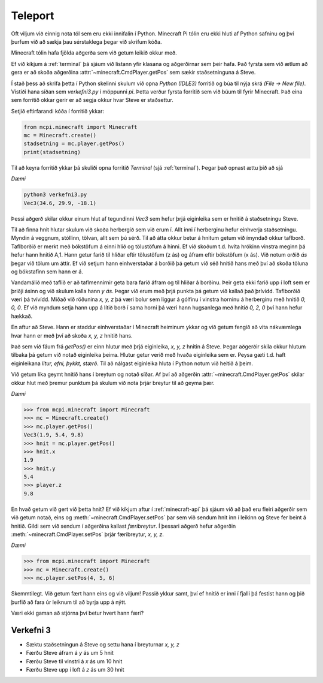 Teleport
===============

Oft viljum við einnig nota tól sem eru ekki innifalin í Python. Minecraft Pi tólin eru ekki hluti af Python safninu og því þurfum við að sækja þau sérstaklega þegar við skrifum kóða.

Minecraft tólin hafa fjölda aðgerða sem við getum leikið okkur með.

Ef við kíkjum á :ref:`terminal` þá sjáum við listann yfir klasana og aðgerðirnar sem þeir hafa. Það fyrsta sem við ætlum að gera er að skoða aðgerðina :attr:`~minecraft.CmdPlayer.getPos` sem sækir staðsetninguna á Steve.

Í stað þess að skrifa þetta í Python skelinni skulum við opna *Python (IDLE3)* forritið og búa til nýja skrá *(File -> New file)*. Vistiði hana síðan sem *verkefni3.py* í möppunni *pi*. Þetta verður fyrsta forritið sem við búum til fyrir Minecraft. Það eina sem forritið okkar gerir er að segja okkur hvar Steve er staðsettur.


Setjið eftirfarandi kóða í forritið ykkar:

.. code-block:: python

    from mcpi.minecraft import Minecraft
    mc = Minecraft.create()
    stadsetning = mc.player.getPos()
    print(stadsetning)



Til að keyra forritið ykkar þá skuliði opna forritið *Terminal* (sjá :ref:`terminal`). Þegar það opnast ættu þið að sjá 


*Dæmi*

.. code-block:: bash

    python3 verkefni3.py
    Vec3(34.6, 29.9, -18.1)

Þessi aðgerð skilar okkur einum hlut af tegundinni *Vec3* sem hefur þrjá eiginleika sem er hnitið á staðsetningu Steve.


Til að finna hnit hlutar skulum við skoða herbergið sem við erum í. Allt inni í herberginu hefur einhverja staðsetningu. Myndin á veggnum, stóllinn, tölvan, allt sem þú sérð. Til að átta okkur betur á hnitum getum við ímyndað okkur taflborð. Taflborðið er merkt með bókstöfum á einni hlið og tölustöfum á hinni. Ef við skoðum t.d. hvíta hrókinn vinstra meginn þá hefur hann hnitið A,1. Hann getur farið til hliðar eftir tölustöfum (z ás) og áfram eftir bókstöfum (x ás). Við notum orðið *ás* þegar við tölum um áttir. Ef við setjum hann einhverstaðar á borðið þá getum við séð hnitið hans með því að skoða töluna og bókstafinn sem hann er á. 

Vandamálið með taflið er að taflmennirnir geta bara farið áfram og til hliðar á borðinu. Þeir geta ekki farið upp í loft sem er þriðji ásinn og við skulum kalla hann *y ás*. Þegar við erum með þrjá punkta þá getum við kallað það þrívídd. Taflborðið væri þá tvívídd. Miðað við röðunina *x, y, z* þá væri bolur sem liggur á gólfinu í vinstra horninu á herberginu með hnitið *0, 0, 0*. Ef við myndum setja hann upp á lítið borð í sama horni þá væri hann hugsanlega með hnitið *0, 2, 0* því hann hefur hækkað.


En aftur að Steve. Hann er staddur einhverstaðar í Minecraft heiminum ykkar og við getum fengið að vita nákvæmlega hvar hann er með því að skoða *x, y, z* hnitið hans.

Það sem við fáum frá *getPos()* er einn hlutur með þrjá eiginleika, *x, y, z* hnitin á Steve. Þegar aðgerðir skila okkur hlutum tilbaka þá getum við notað eiginleika þeirra. Hlutur getur verið með hvaða eiginleika sem er. Peysa gæti t.d. haft eiginleikana *litur, efni, þykkt, stærð*. Til að nálgast eiginleika hluta í Python notum við heitið á þeim.


Við getum líka geymt hnitið hans í breytum og notað síðar. Af því að aðgerðin :attr:`~minecraft.CmdPlayer.getPos` skilar okkur hlut með þremur punktum þá skulum við nota þrjár breytur til að geyma þær.


*Dæmi*

>>> from mcpi.minecraft import Minecraft
>>> mc = Minecraft.create()
>>> mc.player.getPos()
Vec3(1.9, 5.4, 9.8)
>>> hnit = mc.player.getPos()
>>> hnit.x
1.9
>>> hnit.y
5.4
>>> player.z
9.8


En hvað getum við gert við þetta hnit? Ef við kíkjum aftur í :ref:`minecraft-api` þá sjáum við að það eru fleiri aðgerðir sem við getum notað, eins og :meth:`~minecraft.CmdPlayer.setPos` þar sem við sendum hnit inn í leikinn og Steve fer beint á hnitið. Gildi sem við sendum í aðgerðina kallast *færibreytur*. Í þessari aðgerð hefur aðgerðin :meth:`~minecraft.CmdPlayer.setPos` þrjár færibreytur, *x, y, z*.

*Dæmi*

>>> from mcpi.minecraft import Minecraft
>>> mc = Minecraft.create()
>>> mc.player.setPos(4, 5, 6)

Skemmtilegt. Við getum fært hann eins og við viljum! Passið ykkur samt, því ef hnitið er inni í fjalli þá festist hann og þið þurfið að fara úr leiknum til að byrja upp á nýtt.

Væri ekki gaman að stjórna því betur hvert hann færi?


.. _assignment-3:

Verkefni 3
----------
* Sæktu staðsetningun á Steve og settu hana í breyturnar *x, y, z*
* Færðu Steve áfram á *y* ás um 5 hnit
* Færðu Steve til vinstri á *x* ás um 10 hnit
* Færðu Steve upp í loft á *z* ás um 30 hnit







